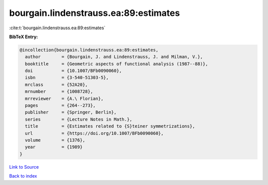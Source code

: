 bourgain.lindenstrauss.ea:89:estimates
======================================

:cite:t:`bourgain.lindenstrauss.ea:89:estimates`

**BibTeX Entry:**

.. code-block:: bibtex

   @incollection{bourgain.lindenstrauss.ea:89:estimates,
     author        = {Bourgain, J. and Lindenstrauss, J. and Milman, V.},
     booktitle     = {Geometric aspects of functional analysis (1987--88)},
     doi           = {10.1007/BFb0090060},
     isbn          = {3-540-51303-5},
     mrclass       = {52A20},
     mrnumber      = {1008728},
     mrreviewer    = {A.\ Florian},
     pages         = {264--273},
     publisher     = {Springer, Berlin},
     series        = {Lecture Notes in Math.},
     title         = {Estimates related to {S}teiner symmetrizations},
     url           = {https://doi.org/10.1007/BFb0090060},
     volume        = {1376},
     year          = {1989}
   }

`Link to Source <https://doi.org/10.1007/BFb0090060},>`_


`Back to index <../By-Cite-Keys.html>`_
